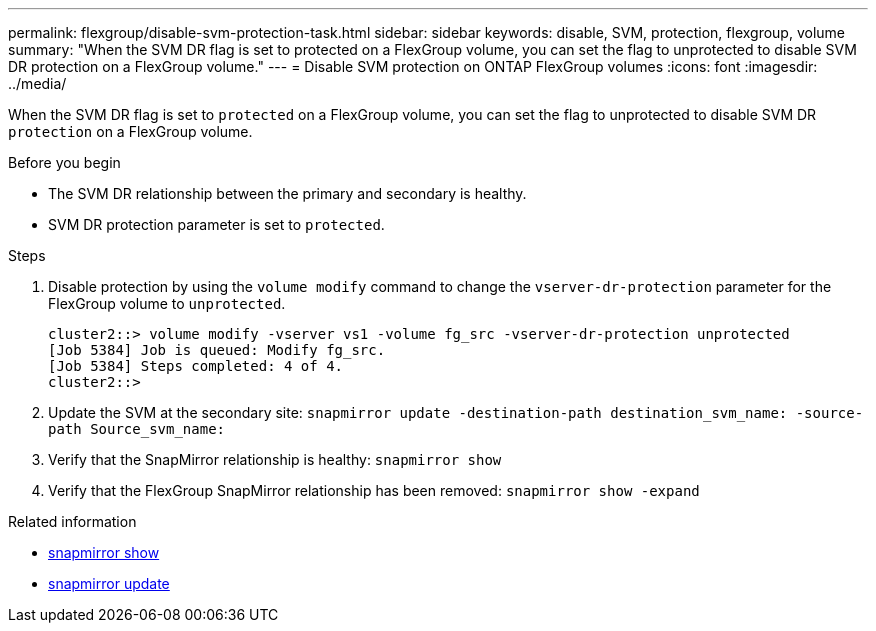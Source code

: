 ---
permalink: flexgroup/disable-svm-protection-task.html
sidebar: sidebar
keywords: disable, SVM, protection, flexgroup, volume
summary: "When the SVM DR flag is set to protected on a FlexGroup volume, you can set the flag to unprotected to disable SVM DR protection on a FlexGroup volume."
---
= Disable SVM protection on ONTAP FlexGroup volumes
:icons: font
:imagesdir: ../media/

[.lead]
When the SVM DR flag is set to `protected` on a FlexGroup volume, you can set the flag to unprotected to disable SVM DR `protection` on a FlexGroup volume.

.Before you begin

* The SVM DR relationship between the primary and secondary is healthy.
* SVM DR protection parameter is set to `protected`.

.Steps

. Disable protection by using the `volume modify` command to change the `vserver-dr-protection` parameter for the FlexGroup volume to `unprotected`.
+
----
cluster2::> volume modify -vserver vs1 -volume fg_src -vserver-dr-protection unprotected
[Job 5384] Job is queued: Modify fg_src.
[Job 5384] Steps completed: 4 of 4.
cluster2::>
----

. Update the SVM at the secondary site: `snapmirror update -destination-path destination_svm_name: -source-path Source_svm_name:`
. Verify that the SnapMirror relationship is healthy: `snapmirror show`
. Verify that the FlexGroup SnapMirror relationship has been removed: `snapmirror show -expand`

.Related information
* link:https://docs.netapp.com/us-en/ontap-cli/snapmirror-show.html[snapmirror show^]
* link:https://docs.netapp.com/us-en/ontap-cli/snapmirror-update.html[snapmirror update^]


// 2025 July 17, ONTAPDOC-2960
// 2-APR-2025 ONTAPDOC-2919